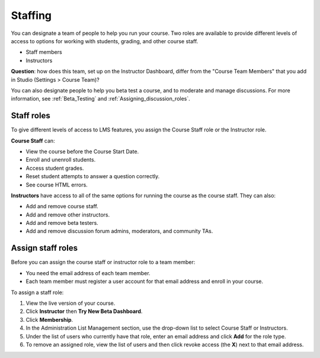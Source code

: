 ##########################
Staffing
##########################

You can designate a team of people to help you run your course. Two roles are available to provide different levels of access to options for working with students, grading, and other course staff.

* Staff members

* Instructors

**Question**: how does this team, set up on the Instructor Dashboard, differ from the "Course Team Members" that you add in Studio (Settings > Course Team)?

You can also designate people to help you beta test a course, and to moderate and manage discussions. For more information, see :ref:`Beta_Testing` and :ref:`Assigning_discussion_roles`. 

**********************
Staff roles
**********************

To give different levels of access to LMS features, you assign the Course Staff role or the Instructor role.

**Course Staff** can: 

* View the course before the Course Start Date. 

* Enroll and unenroll students.

* Access student grades.

* Reset student attempts to answer a question correctly.

* See course HTML errors.

**Instructors** have access to all of the same options for running the course as the course staff. They can also:

* Add and remove course staff.

* Add and remove other instructors.

* Add and remove beta testers.

* Add and remove discussion forum admins, moderators, and community TAs.

**********************
Assign staff roles 
**********************

Before you can assign the course staff or instructor role to a team member:

* You need the email address of each team member. 

* Each team member must register a user account for that email address and enroll in your course.

To assign a staff role:

#. View the live version of your course.

#. Click **Instructor** then **Try New Beta Dashboard**.

#. Click **Membership**.

#. In the Administration List Management section, use the drop-down list to select Course Staff or Instructors.

#. Under the list of users who currently have that role, enter an email address and click **Add** for the role type.

#. To remove an assigned role, view the list of users and then click revoke access (the **X**) next to that email address. 


